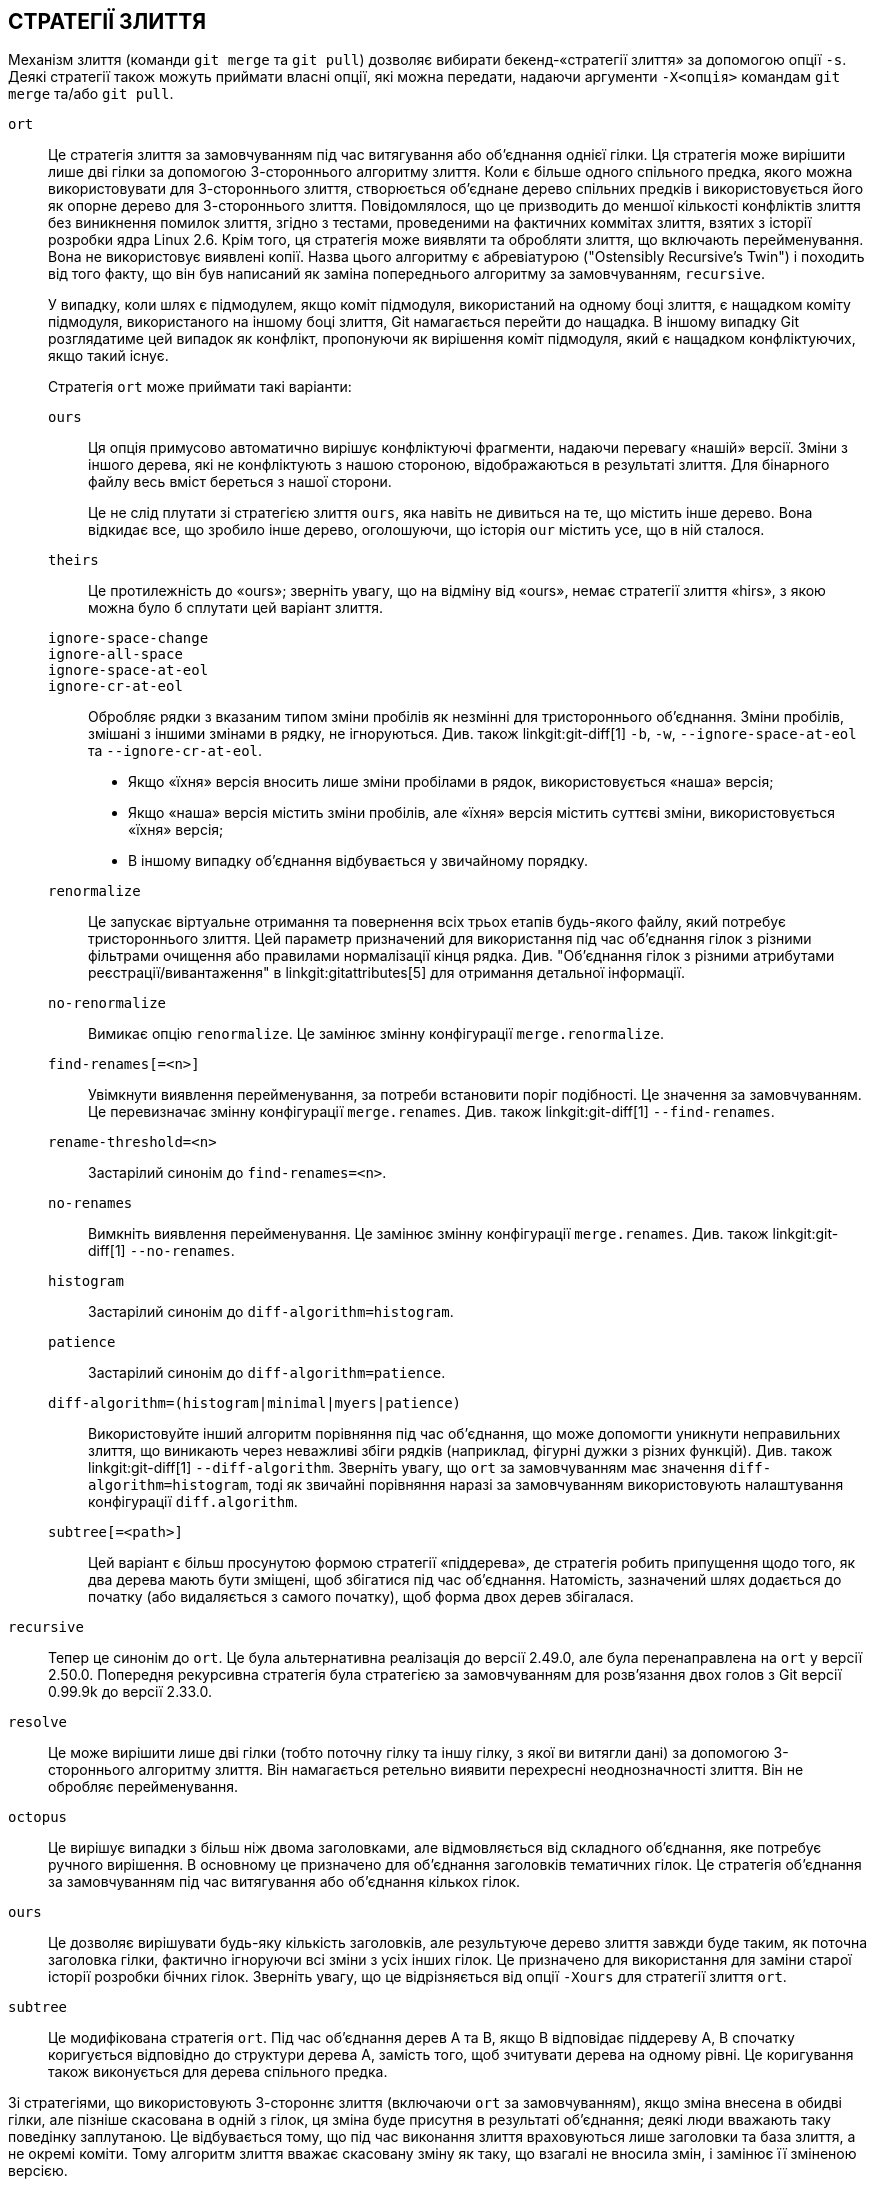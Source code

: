 СТРАТЕГІЇ ЗЛИТТЯ
----------------

Механізм злиття (команди `git merge` та `git pull`) дозволяє вибирати бекенд-«стратегії злиття» за допомогою опції `-s`. Деякі стратегії також можуть приймати власні опції, які можна передати, надаючи аргументи `-X<опція>` командам `git merge` та/або `git pull`.

`ort`::
	Це стратегія злиття за замовчуванням під час витягування або об'єднання однієї гілки. Ця стратегія може вирішити лише дві гілки за допомогою 3-стороннього алгоритму злиття. Коли є більше одного спільного предка, якого можна використовувати для 3-стороннього злиття, створюється об'єднане дерево спільних предків і використовується його як опорне дерево для 3-стороннього злиття. Повідомлялося, що це призводить до меншої кількості конфліктів злиття без виникнення помилок злиття, згідно з тестами, проведеними на фактичних коммітах злиття, взятих з історії розробки ядра Linux 2.6. Крім того, ця стратегія може виявляти та обробляти злиття, що включають перейменування. Вона не використовує виявлені копії. Назва цього алгоритму є абревіатурою ("Ostensibly Recursive's Twin") і походить від того факту, що він був написаний як заміна попереднього алгоритму за замовчуванням, `recursive`.
+
У випадку, коли шлях є підмодулем, якщо коміт підмодуля, використаний на одному боці злиття, є нащадком коміту підмодуля, використаного на іншому боці злиття, Git намагається перейти до нащадка. В іншому випадку Git розглядатиме цей випадок як конфлікт, пропонуючи як вирішення коміт підмодуля, який є нащадком конфліктуючих, якщо такий існує.
+
Стратегія `ort` може приймати такі варіанти:

`ours`;;
	Ця опція примусово автоматично вирішує конфліктуючі фрагменти, надаючи перевагу «нашій» версії. Зміни з іншого дерева, які не конфліктують з нашою стороною, відображаються в результаті злиття. Для бінарного файлу весь вміст береться з нашої сторони.
+
Це не слід плутати зі стратегією злиття `ours`, яка навіть не дивиться на те, що містить інше дерево. Вона відкидає все, що зробило інше дерево, оголошуючи, що історія `our` містить усе, що в ній сталося.

`theirs`;;
	Це протилежність до «ours»; зверніть увагу, що на відміну від «ours», немає стратегії злиття «hirs», з якою можна було б сплутати цей варіант злиття.

`ignore-space-change`;;
`ignore-all-space`;;
`ignore-space-at-eol`;;
`ignore-cr-at-eol`;;
	Обробляє рядки з вказаним типом зміни пробілів як незмінні для тристороннього об'єднання. Зміни пробілів, змішані з іншими змінами в рядку, не ігноруються. Див. також linkgit:git-diff[1] `-b`, `-w`, `--ignore-space-at-eol` та `--ignore-cr-at-eol`.
+
* Якщо «їхня» версія вносить лише зміни пробілами в рядок, використовується «наша» версія;
* Якщо «наша» версія містить зміни пробілів, але «їхня» версія містить суттєві зміни, використовується «їхня» версія;
* В іншому випадку об'єднання відбувається у звичайному порядку.

`renormalize`;;
	Це запускає віртуальне отримання та повернення всіх трьох етапів будь-якого файлу, який потребує тристороннього злиття. Цей параметр призначений для використання під час об'єднання гілок з різними фільтрами очищення або правилами нормалізації кінця рядка. Див. "Об'єднання гілок з різними атрибутами реєстрації/вивантаження" в linkgit:gitattributes[5] для отримання детальної інформації.

`no-renormalize`;;
	Вимикає опцію `renormalize`. Це замінює змінну конфігурації `merge.renormalize`.

`find-renames[=<n>]`;;
	Увімкнути виявлення перейменування, за потреби встановити поріг подібності. Це значення за замовчуванням. Це перевизначає змінну конфігурації `merge.renames`. Див. також linkgit:git-diff[1] `--find-renames`.

`rename-threshold=<n>`;;
	Застарілий синонім до `find-renames=<n>`.

`no-renames`;;
	Вимкніть виявлення перейменування. Це замінює змінну конфігурації `merge.renames`. Див. також linkgit:git-diff[1] `--no-renames`.

`histogram`;;
	Застарілий синонім до `diff-algorithm=histogram`.

`patience`;;
	Застарілий синонім до `diff-algorithm=patience`.

`diff-algorithm=(histogram|minimal|myers|patience)`;;
	Використовуйте інший алгоритм порівняння під час об'єднання, що може допомогти уникнути неправильних злиття, що виникають через неважливі збіги рядків (наприклад, фігурні дужки з різних функцій). Див. також linkgit:git-diff[1] `--diff-algorithm`. Зверніть увагу, що `ort` за замовчуванням має значення `diff-algorithm=histogram`, тоді як звичайні порівняння наразі за замовчуванням використовують налаштування конфігурації `diff.algorithm`.

`subtree[=<path>]`;;
	Цей варіант є більш просунутою формою стратегії «піддерева», де стратегія робить припущення щодо того, як два дерева мають бути зміщені, щоб збігатися під час об'єднання. Натомість, зазначений шлях додається до початку (або видаляється з самого початку), щоб форма двох дерев збігалася.

`recursive`::
	Тепер це синонім до `ort`. Це була альтернативна реалізація до версії 2.49.0, але була перенаправлена на `ort` у версії 2.50.0. Попередня рекурсивна стратегія була стратегією за замовчуванням для розв'язання двох голов з Git версії 0.99.9k до версії 2.33.0.

`resolve`::
	Це може вирішити лише дві гілки (тобто поточну гілку та іншу гілку, з якої ви витягли дані) за допомогою 3-стороннього алгоритму злиття. Він намагається ретельно виявити перехресні неоднозначності злиття. Він не обробляє перейменування.

`octopus`::
	Це вирішує випадки з більш ніж двома заголовками, але відмовляється від складного об'єднання, яке потребує ручного вирішення. В основному це призначено для об'єднання заголовків тематичних гілок. Це стратегія об'єднання за замовчуванням під час витягування або об'єднання кількох гілок.

`ours`::
	Це дозволяє вирішувати будь-яку кількість заголовків, але результуюче дерево злиття завжди буде таким, як поточна заголовка гілки, фактично ігноруючи всі зміни з усіх інших гілок. Це призначено для використання для заміни старої історії розробки бічних гілок. Зверніть увагу, що це відрізняється від опції `-Xours` для стратегії злиття `ort`.

`subtree`::
	Це модифікована стратегія `ort`. Під час об'єднання дерев A та B, якщо B відповідає піддереву A, B спочатку коригується відповідно до структури дерева A, замість того, щоб зчитувати дерева на одному рівні. Це коригування також виконується для дерева спільного предка.

Зі стратегіями, що використовують 3-стороннє злиття (включаючи `ort` за замовчуванням), якщо зміна внесена в обидві гілки, але пізніше скасована в одній з гілок, ця зміна буде присутня в результаті об'єднання; деякі люди вважають таку поведінку заплутаною. Це відбувається тому, що під час виконання злиття враховуються лише заголовки та база злиття, а не окремі коміти. Тому алгоритм злиття вважає скасовану зміну як таку, що взагалі не вносила змін, і замінює її зміненою версією.
